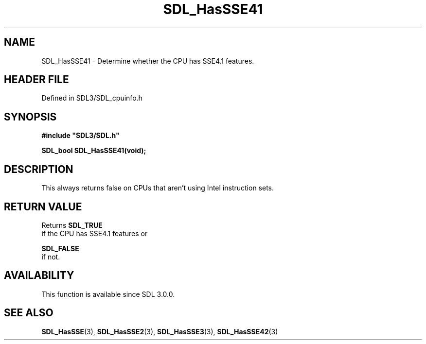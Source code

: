 .\" This manpage content is licensed under Creative Commons
.\"  Attribution 4.0 International (CC BY 4.0)
.\"   https://creativecommons.org/licenses/by/4.0/
.\" This manpage was generated from SDL's wiki page for SDL_HasSSE41:
.\"   https://wiki.libsdl.org/SDL_HasSSE41
.\" Generated with SDL/build-scripts/wikiheaders.pl
.\"  revision SDL-prerelease-3.1.1-227-gd42d66149
.\" Please report issues in this manpage's content at:
.\"   https://github.com/libsdl-org/sdlwiki/issues/new
.\" Please report issues in the generation of this manpage from the wiki at:
.\"   https://github.com/libsdl-org/SDL/issues/new?title=Misgenerated%20manpage%20for%20SDL_HasSSE41
.\" SDL can be found at https://libsdl.org/
.de URL
\$2 \(laURL: \$1 \(ra\$3
..
.if \n[.g] .mso www.tmac
.TH SDL_HasSSE41 3 "SDL 3.1.1" "SDL" "SDL3 FUNCTIONS"
.SH NAME
SDL_HasSSE41 \- Determine whether the CPU has SSE4\[char46]1 features\[char46]
.SH HEADER FILE
Defined in SDL3/SDL_cpuinfo\[char46]h

.SH SYNOPSIS
.nf
.B #include \(dqSDL3/SDL.h\(dq
.PP
.BI "SDL_bool SDL_HasSSE41(void);
.fi
.SH DESCRIPTION
This always returns false on CPUs that aren't using Intel instruction sets\[char46]

.SH RETURN VALUE
Returns 
.BR SDL_TRUE
 if the CPU has SSE4\[char46]1 features or

.BR SDL_FALSE
 if not\[char46]

.SH AVAILABILITY
This function is available since SDL 3\[char46]0\[char46]0\[char46]

.SH SEE ALSO
.BR SDL_HasSSE (3),
.BR SDL_HasSSE2 (3),
.BR SDL_HasSSE3 (3),
.BR SDL_HasSSE42 (3)
